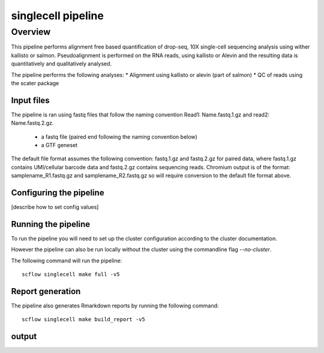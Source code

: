 
===================
singlecell pipeline
===================

Overview
========

This pipeline performs alignment free based quantification of drop-seq, 10X
single-cell sequencing analysis using wither kallisto or salmon.
Pseudoalignment is performed on the RNA reads,
using kallisto or Alevin and the resulting data is quantitatively
and qualitatively analysed.

The pipeline performs the following analyses:
* Alignment using kallisto or alevin (part of salmon)
* QC of reads using the scater package

Input files
-----------

The pipeline is ran using fastq files that follow the naming convention Read1: Name.fastq.1.gz
and read2: Name.fastq.2.gz.

 * a fastq file (paired end following the naming convention below)
 * a GTF geneset

The default file format assumes the following convention:
fastq.1.gz and fastq.2.gz for paired data, where fastq.1.gz contains
UMI/cellular barcode data and fastq.2.gz contains sequencing reads.
Chromium output is of the format: samplename_R1.fastq.gz and
samplename_R2.fastq.gz so will require conversion to the default file
format above.

Configuring the pipeline
------------------------

[describe how to set config values]

Running the pipeline
--------------------

To run the pipeline you will need to set up the cluster configuration according
to the cluster documentation.

However the pipeline can also be run locally without the cluster using the
commandline flag `--no-cluster`.

The following command will run the pipeline::

   scflow singlecell make full -v5


Report generation
-----------------

The pipeline also generates Rmarkdown reports by running the following command::

   scflow singlecell make build_report -v5


output
------
